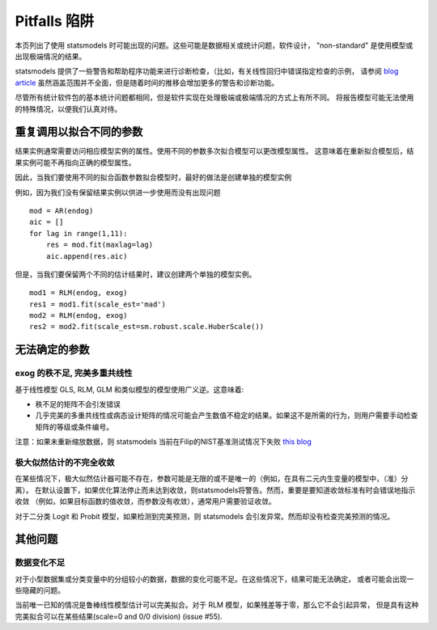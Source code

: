 Pitfalls 陷阱
========

本页列出了使用 statsmodels 时可能出现的问题。这些可能是数据相关或统计问题，软件设计， "non-standard" 是使用模型或出现极端情况的结果。

statsmodels 提供了一些警告和帮助程序功能来进行诊断检查，（比如，有关线性回归中错误指定检查的示例， 请参阅 `blog article
<http://jpktd.blogspot.ca/2012/01/anscombe-and-diagnostic-statistics.html>`_ 虽然涵盖范围并不全面，但是随着时间的推移会增加更多的警告和诊断功能。

尽管所有统计软件包的基本统计问题都相同，但是软件实现在处理极端或极端情况的方式上有所不同。
将报告模型可能无法使用的特殊情况，以便我们认真对待。

重复调用以拟合不同的参数
-----------------------------------------------

结果实例通常需要访问相应模型实例的属性。使用不同的参数多次拟合模型可以更改模型属性。
这意味着在重新拟合模型后，结果实例可能不再指向正确的模型属性。


因此，当我们要使用不同的拟合函数参数拟合模型时，最好的做法是创建单独的模型实例

例如，因为我们没有保留结果实例以供进一步使用而没有出现问题 ::

  mod = AR(endog)
  aic = []
  for lag in range(1,11):
      res = mod.fit(maxlag=lag)
      aic.append(res.aic)


但是，当我们要保留两个不同的估计结果时，建议创建两个单独的模型实例。 ::

  mod1 = RLM(endog, exog)
  res1 = mod1.fit(scale_est='mad')
  mod2 = RLM(endog, exog)
  res2 = mod2.fit(scale_est=sm.robust.scale.HuberScale())


无法确定的参数
-----------------------

exog 的秩不足, 完美多重共线性
~~~~~~~~~~~~~~~~~~~~~~~~~~~~~~~~~~~~~~~~~~~~~~

基于线性模型 GLS, RLM, GLM 和类似模型的模型使用广义逆。这意味着: 

+ 秩不足的矩阵不会引发错误
+ 几乎完美的多重共线性或病态设计矩阵的情况可能会产生数值不稳定的结果。如果这不是所需的行为，则用户需要手动检查矩阵的等级或条件编号。
  
注意：如果未重新缩放数据，则 statsmodels 当前在Filip的NIST基准测试情况下失败 `this blog <http://jpktd.blogspot.ca/2012/03/numerical-accuracy-in-linear-least.html>`_

极大似然估计的不完全收敛
~~~~~~~~~~~~~~~~~~~~~~~~~~~~~~~~~~~~~~~~~~~~~~~~~~~~~~~

在某些情况下，极大似然估计器可能不存在，参数可能是无限的或不是唯一的（例如，在具有二元内生变量的模型中，（准）分离）。
在默认设置下，如果优化算法停止而未达到收敛，则statsmodels将警告。然而，重要是要知道收敛标准有时会错误地指示收敛
（例如，如果目标函数的值收敛，而参数没有收敛），通常用户需要验证收敛。

对于二分类 Logit 和 Probit 模型，如果检测到完美预测，则 statsmodels 会引发异常。然而却没有检查完美预测的情况。

其他问题
--------------

数据变化不足
~~~~~~~~~~~~~~~~~~~~~~~~~~~~~~~~~~

对于小型数据集或分类变量中的分组较小的数据，数据的变化可能不足。在这些情况下，结果可能无法确定，
或者可能会出现一些隐藏的问题。

当前唯一已知的情况是鲁棒线性模型估计可以完美拟合。对于 RLM 模型，如果残差等于零，那么它不会引起异常，
但是具有这种完美拟合可以在某些结果(scale=0 and 0/0 division) (issue #55).
